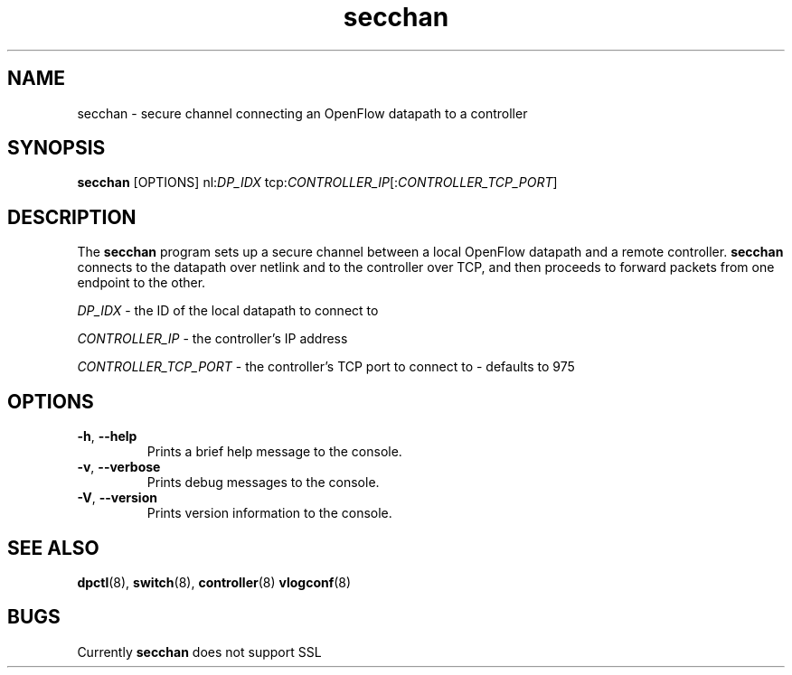 .TH secchan 8 "May 2008" "OpenFlow" "OpenFlow Manual"

.SH NAME
secchan \- secure channel connecting an OpenFlow datapath to a controller

.SH SYNOPSIS
.B secchan
[OPTIONS] nl:\fIDP_IDX\fR tcp:\fICONTROLLER_IP\fR[:\fICONTROLLER_TCP_PORT\fR]

.SH DESCRIPTION
The \fBsecchan\fR program sets up a secure channel between a local
OpenFlow datapath and a remote controller.  \fBsecchan\fR connects to
the datapath over netlink and to the controller over TCP, and then
proceeds to forward packets from one endpoint to the other.

\fIDP_IDX\fR \- the ID of the local datapath to connect to

\fICONTROLLER_IP\fR \- the controller's IP address

\fICONTROLLER_TCP_PORT\fR \- the controller's TCP port to connect to \- defaults to 975

.SH OPTIONS
.TP
.BR \-h ", " \-\^\-help
Prints a brief help message to the console.

.TP
.BR \-v ", " \-\^\-verbose
Prints debug messages to the console.

.TP
.BR \-V ", " \-\^\-version
Prints version information to the console.

.SH "SEE ALSO"

.BR dpctl (8),
.BR switch (8),
.BR controller (8)
.BR vlogconf (8)

.SH BUGS
Currently \fBsecchan\fR does not support SSL
